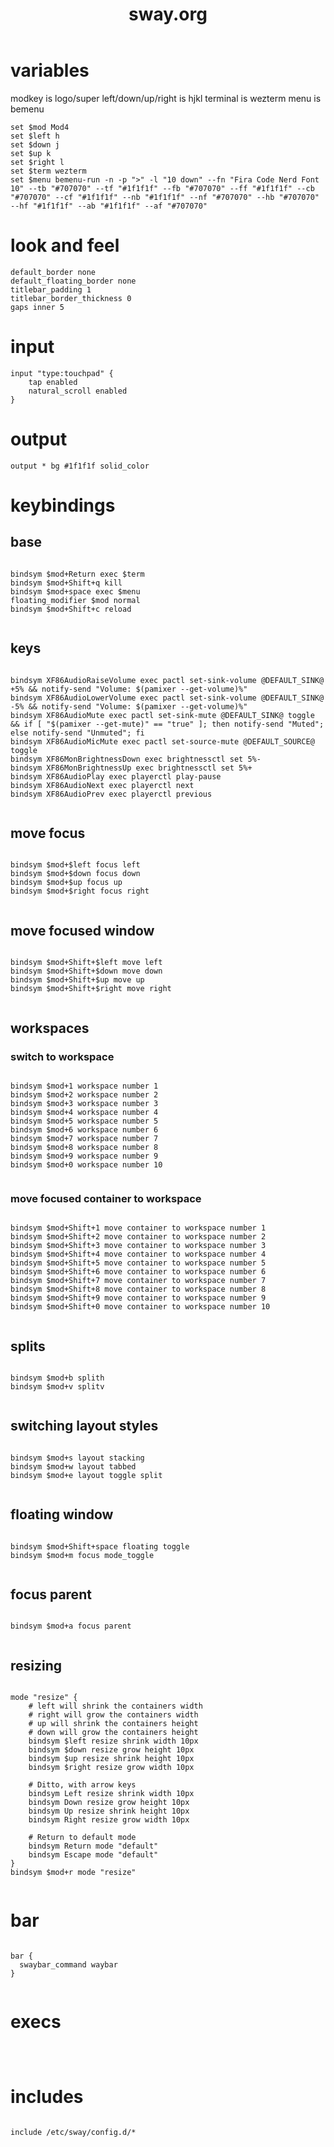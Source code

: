 #+title: sway.org
#+PROPERTY: header-args text :mkdirp yes :tangle dot-config/sway/config

* variables
modkey is logo/super
left/down/up/right is hjkl
terminal is wezterm
menu is bemenu

#+begin_src text
set $mod Mod4
set $left h
set $down j
set $up k
set $right l
set $term wezterm
set $menu bemenu-run -n -p ">" -l "10 down" --fn "Fira Code Nerd Font 10" --tb "#707070" --tf "#1f1f1f" --fb "#707070" --ff "#1f1f1f" --cb "#707070" --cf "#1f1f1f" --nb "#1f1f1f" --nf "#707070" --hb "#707070" --hf "#1f1f1f" --ab "#1f1f1f" --af "#707070"
#+end_src

* look and feel
#+begin_src text
default_border none
default_floating_border none
titlebar_padding 1
titlebar_border_thickness 0
gaps inner 5
#+end_src

* input
#+begin_src text
input "type:touchpad" {
	tap enabled
	natural_scroll enabled
}
#+end_src

* output
#+begin_src text
output * bg #1f1f1f solid_color
#+end_src

* keybindings
** base
#+begin_src text

  bindsym $mod+Return exec $term
  bindsym $mod+Shift+q kill
  bindsym $mod+space exec $menu
  floating_modifier $mod normal
  bindsym $mod+Shift+c reload

#+end_src
** keys
#+begin_src text

  bindsym XF86AudioRaiseVolume exec pactl set-sink-volume @DEFAULT_SINK@ +5% && notify-send "Volume: $(pamixer --get-volume)%"
  bindsym XF86AudioLowerVolume exec pactl set-sink-volume @DEFAULT_SINK@ -5% && notify-send "Volume: $(pamixer --get-volume)%"
  bindsym XF86AudioMute exec pactl set-sink-mute @DEFAULT_SINK@ toggle && if [ "$(pamixer --get-mute)" == "true" ]; then notify-send "Muted"; else notify-send "Unmuted"; fi
  bindsym XF86AudioMicMute exec pactl set-source-mute @DEFAULT_SOURCE@ toggle
  bindsym XF86MonBrightnessDown exec brightnessctl set 5%-
  bindsym XF86MonBrightnessUp exec brightnessctl set 5%+
  bindsym XF86AudioPlay exec playerctl play-pause
  bindsym XF86AudioNext exec playerctl next
  bindsym XF86AudioPrev exec playerctl previous

#+end_src
** move focus
#+begin_src text

  bindsym $mod+$left focus left
  bindsym $mod+$down focus down
  bindsym $mod+$up focus up
  bindsym $mod+$right focus right

#+end_src

** move focused window
#+begin_src text

  bindsym $mod+Shift+$left move left
  bindsym $mod+Shift+$down move down
  bindsym $mod+Shift+$up move up
  bindsym $mod+Shift+$right move right
 
#+end_src

** workspaces
*** switch to workspace
#+begin_src text

  bindsym $mod+1 workspace number 1
  bindsym $mod+2 workspace number 2
  bindsym $mod+3 workspace number 3
  bindsym $mod+4 workspace number 4
  bindsym $mod+5 workspace number 5
  bindsym $mod+6 workspace number 6
  bindsym $mod+7 workspace number 7
  bindsym $mod+8 workspace number 8
  bindsym $mod+9 workspace number 9
  bindsym $mod+0 workspace number 10

#+end_src
*** move focused container to workspace
#+begin_src text

  bindsym $mod+Shift+1 move container to workspace number 1
  bindsym $mod+Shift+2 move container to workspace number 2
  bindsym $mod+Shift+3 move container to workspace number 3
  bindsym $mod+Shift+4 move container to workspace number 4
  bindsym $mod+Shift+5 move container to workspace number 5
  bindsym $mod+Shift+6 move container to workspace number 6
  bindsym $mod+Shift+7 move container to workspace number 7
  bindsym $mod+Shift+8 move container to workspace number 8
  bindsym $mod+Shift+9 move container to workspace number 9
  bindsym $mod+Shift+0 move container to workspace number 10

#+end_src

** splits
#+begin_src text

  bindsym $mod+b splith
  bindsym $mod+v splitv

#+end_src

** switching layout styles
#+begin_src text

  bindsym $mod+s layout stacking
  bindsym $mod+w layout tabbed
  bindsym $mod+e layout toggle split

#+end_src

** floating window
#+begin_src text

  bindsym $mod+Shift+space floating toggle
  bindsym $mod+m focus mode_toggle

#+end_src

** focus parent
#+begin_src text

  bindsym $mod+a focus parent

#+end_src

** resizing
#+begin_src text

  mode "resize" {
      # left will shrink the containers width
      # right will grow the containers width
      # up will shrink the containers height
      # down will grow the containers height
      bindsym $left resize shrink width 10px
      bindsym $down resize grow height 10px
      bindsym $up resize shrink height 10px
      bindsym $right resize grow width 10px

      # Ditto, with arrow keys
      bindsym Left resize shrink width 10px
      bindsym Down resize grow height 10px
      bindsym Up resize shrink height 10px
      bindsym Right resize grow width 10px

      # Return to default mode
      bindsym Return mode "default"
      bindsym Escape mode "default"
  }
  bindsym $mod+r mode "resize"

#+end_src

* bar
#+begin_src text

  bar {
    swaybar_command waybar
  }

#+end_src

* execs
#+begin_src text


#+end_src
* includes
#+begin_src text

  include /etc/sway/config.d/*

#+end_src
